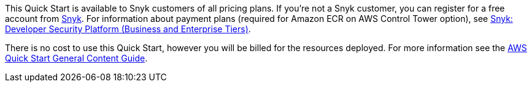 // Include details about any licenses and how to sign up. Provide links as appropriate.

This Quick Start is available to Snyk customers of all pricing plans. If you're not a Snyk customer, you can register for a free account from https://app.snyk.io/login?utm_campaign=Snyk-Security-QS&utm_medium=Partner&utm_source=AWS[Snyk^]. For information about payment plans (required for Amazon ECR on AWS Control Tower option), see https://aws.amazon.com/marketplace/pp/prodview-nw2naibu6b2ks?sr=0-1&ref_=beagle&applicationId=AWSMPContessa[Snyk: Developer Security Platform (Business and Enterprise Tiers)^].

There is no cost to use this Quick Start, however you will be billed for the resources deployed. For more information see the http://general-content-file[AWS Quick Start General Content Guide].
